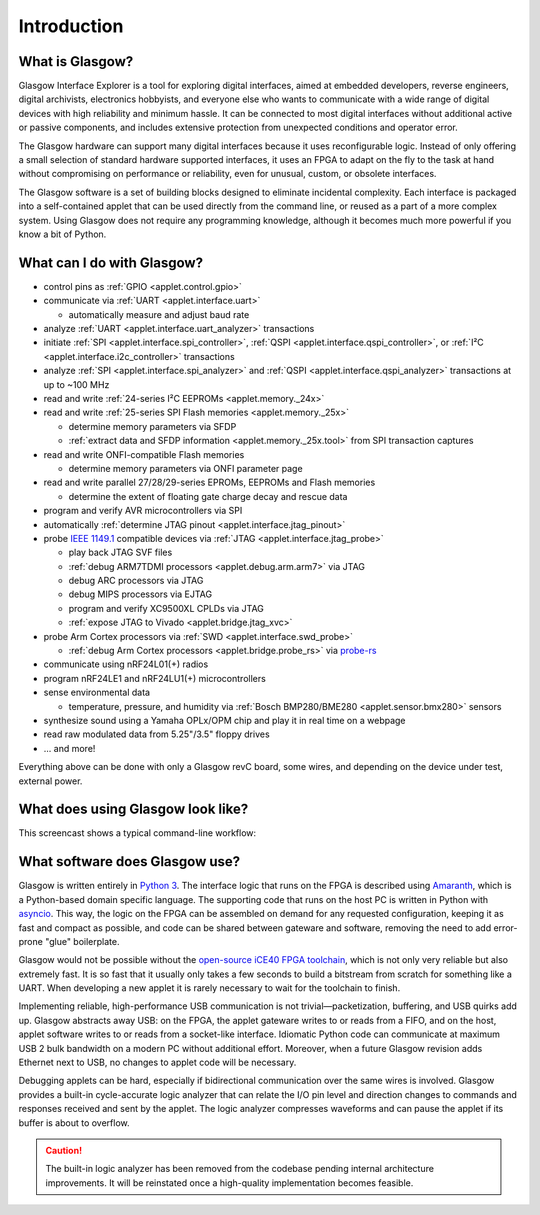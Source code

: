 ..
    These meta tags only affect direct fetches of https://glasgow-embedded.org/latest/.
    The landing page at https://glasgow-embedded.org/ is created in the GitHub Actions workflow and
    must be maintained manually (by copying these tags from the HTML source, probably).

.. meta::

    :og:title: Glasgow Interface Explorer
    :og:type: website
    :og:url: https://glasgow-embedded.org/
    :og:description: A highly capable and extremely flexible open source multitool for digital electronics
    :og:image: https://www.crowdsupply.com/img/f9a9/glasgow-revc2_jpg_open-graph.jpg
    :og:image:alt: A Glasgow Interface Explorer PCB, without a case

    :twitter:title: Glasgow Interface Explorer
    :twitter:card: summary_large_image
    :twitter:description: A highly capable and extremely flexible open source multitool for digital electronics
    :twitter:image: https://www.crowdsupply.com/img/f9a9/glasgow-revc2_jpg_project-main.jpg
    :twitter:image:alt: A Glasgow Interface Explorer PCB, without a case


Introduction
============

.. image:: ./_images/glasgow-in-case.webp
    :alt: Glasgow Interface Explorer, in a black anodized aluminum case


What is Glasgow?
----------------

Glasgow Interface Explorer is a tool for exploring digital interfaces, aimed at embedded developers, reverse engineers, digital archivists, electronics hobbyists, and everyone else who wants to communicate with a wide range of digital devices with high reliability and minimum hassle. It can be connected to most digital interfaces without additional active or passive components, and includes extensive protection from unexpected conditions and operator error.

The Glasgow hardware can support many digital interfaces because it uses reconfigurable logic. Instead of only offering a small selection of standard hardware supported interfaces, it uses an FPGA to adapt on the fly to the task at hand without compromising on performance or reliability, even for unusual, custom, or obsolete interfaces.

The Glasgow software is a set of building blocks designed to eliminate incidental complexity. Each interface is packaged into a self-contained applet that can be used directly from the command line, or reused as a part of a more complex system. Using Glasgow does not require any programming knowledge, although it becomes much more powerful if you know a bit of Python.

.. image:: ./_images/glasgow-pcba.webp
    :alt: Bare Glasgow Interface Explorer PCB assembly


What can I do with Glasgow?
---------------------------

* control pins as :ref:`GPIO <applet.control.gpio>`

* communicate via :ref:`UART <applet.interface.uart>`

  * automatically measure and adjust baud rate

* analyze :ref:`UART <applet.interface.uart_analyzer>` transactions

* initiate :ref:`SPI <applet.interface.spi_controller>`, :ref:`QSPI <applet.interface.qspi_controller>`, or :ref:`I²C <applet.interface.i2c_controller>` transactions

* analyze :ref:`SPI <applet.interface.spi_analyzer>` and :ref:`QSPI <applet.interface.qspi_analyzer>` transactions at up to ~100 MHz

* read and write :ref:`24-series I²C EEPROMs <applet.memory._24x>`

* read and write :ref:`25-series SPI Flash memories <applet.memory._25x>`

  * determine memory parameters via SFDP

  * :ref:`extract data and SFDP information <applet.memory._25x.tool>` from SPI transaction captures

* read and write ONFI-compatible Flash memories

  * determine memory parameters via ONFI parameter page

* read and write parallel 27/28/29-series EPROMs, EEPROMs and Flash memories

  * determine the extent of floating gate charge decay and rescue data

* program and verify AVR microcontrollers via SPI

* automatically :ref:`determine JTAG pinout <applet.interface.jtag_pinout>`

* probe `IEEE 1149.1`_ compatible devices via :ref:`JTAG <applet.interface.jtag_probe>`

  * play back JTAG SVF files

  * :ref:`debug ARM7TDMI processors <applet.debug.arm.arm7>` via JTAG

  * debug ARC processors via JTAG

  * debug MIPS processors via EJTAG

  * program and verify XC9500XL CPLDs via JTAG

  * :ref:`expose JTAG to Vivado <applet.bridge.jtag_xvc>`

* probe Arm Cortex processors via :ref:`SWD <applet.interface.swd_probe>`

  * :ref:`debug Arm Cortex processors <applet.bridge.probe_rs>` via `probe-rs <https://probe.rs>`_

* communicate using nRF24L01(+) radios

* program nRF24LE1 and nRF24LU1(+) microcontrollers

* sense environmental data

  * temperature, pressure, and humidity via :ref:`Bosch BMP280/BME280 <applet.sensor.bmx280>` sensors

* synthesize sound using a Yamaha OPLx/OPM chip and play it in real time on a webpage

* read raw modulated data from 5.25"/3.5" floppy drives

* ... and more!

Everything above can be done with only a Glasgow revC board, some wires, and depending on the device under test, external power.

.. _IEEE 1149.1: https://ieeexplore.ieee.org/document/6515989


What does using Glasgow look like?
----------------------------------

This screencast shows a typical command-line workflow:

.. image:: https://asciinema.org/a/i9edqaUBVLLw7mRZCpdxe91Fu.svg
   :target: https://asciinema.org/a/245309


What software does Glasgow use?
-------------------------------

Glasgow is written entirely in `Python 3`_. The interface logic that runs on the FPGA is described using `Amaranth`_, which is a Python-based domain specific language. The supporting code that runs on the host PC is written in Python with `asyncio`_. This way, the logic on the FPGA can be assembled on demand for any requested configuration, keeping it as fast and compact as possible, and code can be shared between gateware and software, removing the need to add error-prone "glue" boilerplate.

Glasgow would not be possible without the `open-source iCE40 FPGA toolchain <icestorm_>`__, which is not only very reliable but also extremely fast. It is so fast that it usually only takes a few seconds to build a bitstream from scratch for something like a UART. When developing a new applet it is rarely necessary to wait for the toolchain to finish.

Implementing reliable, high-performance USB communication is not trivial—packetization, buffering, and USB quirks add up. Glasgow abstracts away USB: on the FPGA, the applet gateware writes to or reads from a FIFO, and on the host, applet software writes to or reads from a socket-like interface. Idiomatic Python code can communicate at maximum USB 2 bulk bandwidth on a modern PC without additional effort. Moreover, when a future Glasgow revision adds Ethernet next to USB, no changes to applet code will be necessary.

Debugging applets can be hard, especially if bidirectional communication over the same wires is involved. Glasgow provides a built-in cycle-accurate logic analyzer that can relate the I/O pin level and direction changes to commands and responses received and sent by the applet. The logic analyzer compresses waveforms and can pause the applet if its buffer is about to overflow.

.. caution::

   The built-in logic analyzer has been removed from the codebase pending internal architecture improvements. It will be reinstated once a high-quality implementation becomes feasible.

.. _Python 3: https://www.python.org/
.. _Amaranth: https://github.com/amaranth-lang/amaranth/
.. _asyncio: https://docs.python.org/3/library/asyncio.html
.. _icestorm: https://github.com/YosysHQ/icestorm
